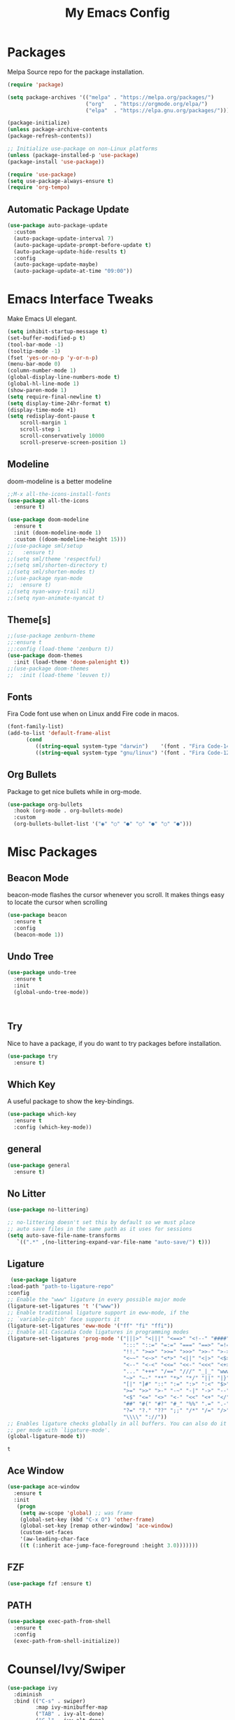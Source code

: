 #+title: My Emacs Config
#+PROPERTY: header-args:emacs-lisp :tangle ./init.el :mkdirp yes

* Packages
  
  Melpa Source repo for the package installation.

  #+begin_src emacs-lisp
  (require 'package)

  (setq package-archives '(("melpa" . "https://melpa.org/packages/")
                           ("org"   . "https://orgmode.org/elpa/")
                           ("elpa"  . "https://elpa.gnu.org/packages/")))

  (package-initialize)
  (unless package-archive-contents
  (package-refresh-contents))

  ;; Initialize use-package on non-Linux platforms
  (unless (package-installed-p 'use-package)
  (package-install 'use-package))

  (require 'use-package)
  (setq use-package-always-ensure t)
  (require 'org-tempo)
  #+end_src

**  Automatic Package Update
  
  #+begin_src emacs-lisp
    (use-package auto-package-update
      :custom
      (auto-package-update-interval 7)
      (auto-package-update-prompt-before-update t)
      (auto-package-update-hide-results t)
      :config
      (auto-package-update-maybe)
      (auto-package-update-at-time "09:00"))
  #+end_src

* Emacs Interface Tweaks
  
  Make Emacs UI elegant.

  #+begin_src emacs-lisp
  (setq inhibit-startup-message t)
  (set-buffer-modified-p t)
  (tool-bar-mode -1)
  (tooltip-mode -1)
  (fset 'yes-or-no-p 'y-or-n-p)
  (menu-bar-mode 0)
  (column-number-mode 1)
  (global-display-line-numbers-mode t)
  (global-hl-line-mode 1)
  (show-paren-mode 1)
  (setq require-final-newline t)
  (setq display-time-24hr-format t)
  (display-time-mode +1)
  (setq redisplay-dont-pause t
      scroll-margin 1
      scroll-step 1
      scroll-conservatively 10000
      scroll-preserve-screen-position 1)
  #+end_src

** Modeline
  
  doom-modeline is a better modeline

  #+begin_src emacs-lisp
  ;;M-x all-the-icons-install-fonts
  (use-package all-the-icons
    :ensure t)
  #+end_src

  #+begin_src emacs-lisp
  (use-package doom-modeline
    :ensure t
    :init (doom-modeline-mode 1)
    :custom ((doom-modeline-height 15)))
  ;;(use-package sml/setup
  ;;   :ensure t)
  ;;(setq sml/theme 'respectful)
  ;;(setq sml/shorten-directory t)
  ;;(setq sml/shorten-modes t)
  ;;(use-package nyan-mode
  ;;  :ensure t)
  ;;(setq nyan-wavy-trail nil)
  ;;(setq nyan-animate-nyancat t)
  #+end_src

  #+RESULTS:

** Theme[s]

  #+begin_src emacs-lisp
  ;;(use-package zenburn-theme
  ;;:ensure t
  ;;:config (load-theme 'zenburn t))
  (use-package doom-themes
    :init (load-theme 'doom-palenight t))
  ;;(use-package doom-themes
  ;;  :init (load-theme 'leuven t))
  #+end_src

  #+RESULTS:

** Fonts
   
  Fira Code font use when on Linux andd Fire code in macos.
  
  #+begin_src emacs-lisp
  (font-family-list)
  (add-to-list 'default-frame-alist
        (cond
           ((string-equal system-type "darwin")    '(font . "Fira Code-14"))
           ((string-equal system-type "gnu/linux") '(font . "Fira Code-12"))))
  #+end_src

** Org Bullets

  Package to get nice bullets while in org-mode.

  #+begin_src emacs-lisp
  (use-package org-bullets
    :hook (org-mode . org-bullets-mode)
    :custom
    (org-bullets-bullet-list '("◉" "○" "●" "○" "●" "○" "●")))
  #+end_src

* Misc Packages

** Beacon Mode
   beacon-mode flashes the cursor whenever you scroll. It makes things easy to locate the cursor when scrolling

   #+begin_src emacs-lisp
   (use-package beacon
     :ensure t
     :config
     (beacon-mode 1))
   #+end_src

** Undo Tree

   #+begin_src emacs-lisp
   (use-package undo-tree
     :ensure t
     :init
     (global-undo-tree-mode))
   #+end_src:  

** Try

   Nice to have a package, if you do want to try packages before installation.

   #+begin_src emacs-lisp
   (use-package try
     :ensure t)
   #+end_src

** Which Key

   A useful package to show the key-bindings.

   #+begin_src emacs-lisp
   (use-package which-key
     :ensure t
     :config (which-key-mode))
   #+end_src

** general
   
   #+begin_src emacs-lisp
   (use-package general
     :ensure t)
   #+end_src
** No Litter
   #+begin_src emacs-lisp
   (use-package no-littering)

   ;; no-littering doesn't set this by default so we must place
   ;; auto save files in the same path as it uses for sessions
   (setq auto-save-file-name-transforms
      `((".*" ,(no-littering-expand-var-file-name "auto-save/") t)))
   #+end_src

** Ligature
   #+begin_src emacs-lisp
   (use-package ligature
  :load-path "path-to-ligature-repo"
  :config
  ;; Enable the "www" ligature in every possible major mode
  (ligature-set-ligatures 't '("www"))
  ;; Enable traditional ligature support in eww-mode, if the
  ;; `variable-pitch' face supports it
  (ligature-set-ligatures 'eww-mode '("ff" "fi" "ffi"))
  ;; Enable all Cascadia Code ligatures in programming modes
  (ligature-set-ligatures 'prog-mode '("|||>" "<|||" "<==>" "<!--" "####" "~~>" "***" "||=" "||>"
                                       ":::" "::=" "=:=" "===" "==>" "=!=" "=>>" "=<<" "=/=" "!=="
                                       "!!." ">=>" ">>=" ">>>" ">>-" ">->" "->>" "-->" "---" "-<<"
                                       "<~~" "<~>" "<*>" "<||" "<|>" "<$>" "<==" "<=>" "<=<" "<->"
                                       "<--" "<-<" "<<=" "<<-" "<<<" "<+>" "</>" "###" "#_(" "..<"
                                       "..." "+++" "/==" "///" "_|_" "www" "&&" "^=" "~~" "~@" "~="
                                       "~>" "~-" "**" "*>" "*/" "||" "|}" "|]" "|=" "|>" "|-" "{|"
                                       "[|" "]#" "::" ":=" ":>" ":<" "$>" "==" "=>" "!=" "!!" ">:"
                                       ">=" ">>" ">-" "-~" "-|" "->" "--" "-<" "<~" "<*" "<|" "<:"
                                       "<$" "<=" "<>" "<-" "<<" "<+" "</" "#{" "#[" "#:" "#=" "#!"
                                       "##" "#(" "#?" "#_" "%%" ".=" ".-" ".." ".?" "+>" "++" "?:"
                                       "?=" "?." "??" ";;" "/*" "/=" "/>" "//" "__" "~~" "(*" "*)"
                                       "\\\\" "://"))
  ;; Enables ligature checks globally in all buffers. You can also do it
  ;; per mode with `ligature-mode'.
  (global-ligature-mode t))
  #+end_src 

  #+RESULTS:
  : t

** Ace Window
   #+begin_src emacs-lisp
   (use-package ace-window
     :ensure t
     :init
      (progn
       (setq aw-scope 'global) ;; was frame
       (global-set-key (kbd "C-x O") 'other-frame)
       (global-set-key [remap other-window] 'ace-window)
       (custom-set-faces
       '(aw-leading-char-face
       ((t (:inherit ace-jump-face-foreground :height 3.0)))))))
   #+end_src 
** FZF
   #+begin_src emacs-lisp
   (use-package fzf :ensure t)
   #+end_src
 
** PATH
   #+begin_src emacs-lisp
   (use-package exec-path-from-shell
     :ensure t
     :config
     (exec-path-from-shell-initialize))
   #+end_src
 
 
* Counsel/Ivy/Swiper
  #+begin_src emacs-lisp
  (use-package ivy
    :diminish
    :bind (("C-s" . swiper)
           :map ivy-minibuffer-map
           ("TAB" . ivy-alt-done)
           ("C-l" . ivy-alt-done)
           ("C-j" . ivy-next-line)
           ("C-k" . ivy-previous-line)
           :map ivy-switch-buffer-map
           ("C-k" . ivy-previous-line)
           ("C-l" . ivy-done)
           ("C-d" . ivy-switch-buffer-kill)
           :map ivy-reverse-i-search-map
           ("C-k" . ivy-previous-line)
           ("C-d" . ivy-reverse-i-search-kill))
     :config
    (ivy-mode 1))

  (use-package ivy-rich
    :after ivy
    :init
    (ivy-rich-mode 1))

  (use-package counsel
    :bind (("C-M-j" . 'counsel-switch-buffer)
         :map minibuffer-local-map
         ("C-r" . 'counsel-minibuffer-history))
    :custom
    (counsel-linux-app-format-function #'counsel-linux-app-format-function-name-only)
    :config
    (counsel-mode 1))

  (use-package swiper
    :ensure try
    :bind (("C-s" . swiper)
       	 ("C-r" . swiper)
 	 ("C-c C-r" . ivy-resume)
	 ("M-x" . counsel-M-x)
	 ("C-x C-f" . counsel-find-file))
    :config
  (progn
    (ivy-mode)
    (setq ivy-use-virtual-buffers t)
    (setq ivy-display-style 'fancy)
    (define-key minibuffer-local-map (kbd "C-r") 'counsel-minibuffer-history)
  ))
  #+end_src


* Programming
  
** lsp-mode

   #+begin_src emacs-lisp
   (defun lsp-mode-setup ()
     (setq lsp-headerline-breadcrumb-segments '(path-up-to-project file symbols))
     (lsp-headerline-breadcrumb-mode))

   (use-package lsp-mode
     :commands (lsp lsp-deferred)
     :hook (lsp-mode . lsp-mode-setup)
     :init
     (setq lsp-keymap-prefix "C-c l")  ;; Or 'C-l', 's-l'
     :config
     (lsp-enable-which-key-integration t))
   #+end_src

** lsp-ui

   #+begin_src emacs-lisp
   (use-package lsp-ui
     :hook (lsp-mode . lsp-ui-mode)
     :custom
     (lsp-ui-doc-position 'bottom))
   #+end_src

** lsp-treemacs
   #+begin_src emacs-lisp
   (use-package lsp-treemacs
     :after lsp)
   #+end_src
** lsp-ivy
   #+begin_src emacs-lisp
   (use-package lsp-ivy
     :after lsp)
   #+end_src
** Dap-Mode

   #+begin_src emacs-lisp
   (use-package dap-mode
    ;; Uncomment the config below if you want all UI panes to be hidden by default!
    ;; :custom
    ;; (lsp-enable-dap-auto-configure nil)
    ;; :config
    ;; (dap-ui-mode 1)
     :commands dap-debug
     :config
    ;; Set up Node debugging
     (require 'dap-node)
     (dap-node-setup) ;; Automatically installs Node debug adapter if needed

    ;; Bind `C-c l d` to `dap-hydra` for easy access
     (general-define-key
       :keymaps 'lsp-mode-map
       :prefix lsp-keymap-prefix
       "d" '(dap-hydra t :wk "debugger")))
    #+end_src

** Python

   Make sure you have the pyls language server installed before trying lsp-mode!

   pip3 install --user "python-language-server[all]"

   #+begin_src emacs-lisp
   (use-package python-mode
     :ensure t
     :hook (python-mode . lsp-deferred)
     :custom
     ;; NOTE: Set these if Python 3 is called "python3" on your system!
     (python-shell-interpreter "python3")
     (dap-python-executable "python3")
     (dap-python-debugger 'debugpy)
     :config
     (require 'dap-python))
   #+end_src
   
   #+begin_src emacs-lisp
   (use-package pyvenv
     :after python-mode
     :config
     (pyvenv-mode 1))
   #+end_src

** Company Mode
  
   #+begin_src emacs-lisp
   (use-package company
     :after lsp-mode
     :hook (lsp-mode . company-mode)
     :bind (:map company-active-map
           ("<tab>" . company-complete-selection))
           (:map lsp-mode-map
           ("<tab>" . company-indent-or-complete-common))
     :custom
           (company-minimum-prefix-length 1)
           (company-idle-delay 0.0))

   (use-package company-box
     :hook (company-mode . company-box-mode))
   #+end_src
   
** Projectile

  #+begin_src emacs-lisp
  (use-package projectile
    :ensure t
    :config
    (projectile-global-mode)
    (setq projectile-completion-system 'ivy))
  
  (use-package counsel-projectile
    :after projectile
    :config (counsel-projectile-mode))
  #+end_src

** Magit

  Its name should be Magic
  
  #+begin_src emacs-lisp
    (use-package magit
      :ensure t
      :init
      (progn
      (bind-key "C-x g" 'magit-status)
      ))

  (setq magit-status-margin
   '(t "%Y-%m-%d %H:%M " magit-log-margin-width t 18))
     (use-package git-gutter
      :ensure t
      :init
      (global-git-gutter-mode +1))

      (global-set-key (kbd "M-g M-g") 'hydra-git-gutter/body)


    (use-package git-timemachine
      :ensure t)
    (defhydra hydra-git-gutter (:body-pre (git-gutter-mode 1)
                              :hint nil)
    "
    Git gutter:
    _j_: next hunk        _s_tage hunk     _q_uit
    _k_: previous hunk    _r_evert hunk    _Q_uit and deactivate git-gutter
    ^ ^                   _p_opup hunk
    _h_: first hunk
    _l_: last hunk        set start _R_evision
    "
    ("j" git-gutter:next-hunk)
    ("k" git-gutter:previous-hunk)
    ("h" (progn (goto-char (point-min))
                (git-gutter:next-hunk 1)))
    ("l" (progn (goto-char (point-min))
                (git-gutter:previous-hunk 1)))
    ("s" git-gutter:stage-hunk)
    ("r" git-gutter:revert-hunk)
    ("p" git-gutter:popup-hunk)
    ("R" git-gutter:set-start-revision)
    ("q" nil :color blue)
    ("Q" (progn (git-gutter-mode -1)
                ;; git-gutter-fringe doesn't seem to
                ;; clear the markup right away
                (sit-for 0.1)
                (git-gutter:clear))
         :color blue))


  (use-package forge
    :after magit)
  #+end_src
** golang
 
  #+begin_src emacs-lisp
  ;;(use-package lsp-mode
  ;; :ensure t
  ;; :config
  ;; (add-hook 'before-save-hook 'gofmt-before-save)
  ;; (add-hook 'before-save-hook #'lsp-format-buffer t t)
  ;; (add-hook 'before-save-hook #'lsp-organize-imports t t))
  
 (use-package go-mode 
   :ensure t
   :config
   (add-hook 'go-mode-hook #'lsp)
   (require 'dap-dlv-go)
   
   (add-hook 'before-save-hook 'gofmt-before-save) ; run gofmt on each save
   (add-hook 'go-mode-hook #'lsp-go-install-save-hooks)
   (add-hook 'go-mode-hook #'lsp-deferred))
  #+end_src

  #+begin_src emacs-lisp
  (use-package exec-path-from-shell
    :ensure t)
  #+end_src

  #+begin_src emacs-lisp
  (defun set-exec-path-from-shell-PATH ()
  (let ((path-from-shell (replace-regexp-in-string
                          "[ \t\n]*$"
                          ""
                          (shell-command-to-string "$SHELL --login -i -c 'echo $PATH'"))))
    (setenv "PATH" path-from-shell)
    (setq eshell-path-env path-from-shell) ; for eshell users
    (setq exec-path (split-string path-from-shell path-separator))))

  (when window-system (set-exec-path-from-shell-PATH))
  (setenv "GOPATH" "~/golang/src/github.com/abhishekamralkar/")
  #+end_src

** Rainbow Delimiter

  #+begin_src emacs-lisp
  (use-package rainbow-delimiters
    :hook (prog-mode . rainbow-delimiters-mode))
  #+end_src

** FlyCheck
  
   #+begin_src emacs-lisp
   (use-package flycheck
     :ensure t
     :init
     (global-flycheck-mode t)) 
   #+end_src

** Yasnippet
   #+begin_src emacs-lisp
   (use-package yasnippet
     :ensure t
     :init
    (yas-global-mode 1))
   #+end_src
  
** Electric Pair Mode

   #+begin_src emacs-lisp
   (electric-pair-mode 1)
   (setq electric-pair-preserve-balance nil)
   (global-electric-pair-mode t)
   #+end_src

** Vterm
 
   A better terminal as compared to Eshell

   #+begin_src emacs-lisp
   (use-package vterm
     :commands vterm
     :config
     (setq term-prompt-regexp "^[^#$%>\n]*[#$%>] *")  ;; Set this to match your custom shell prompt
     ;;(setq vterm-shell "zsh")                       ;; Set this to customize the shell to launch
     (setq vterm-max-scrollback 10000))
   #+end_src

   #+RESULTS:
** Clojure
   #+begin_src emacs-lisp
    (use-package cider
      :ensure t
      :config
        (add-hook 'cider-repl-mode-hook #'company-mode)
        (add-hook 'cider-mode-hook #'company-mode)
        (add-hook 'cider-mode-hook #'eldoc-mode)

        (setq cider-repl-use-pretty-printing t)
        (setq cider-repl-display-help-banner nil)
    

      :bind (("M-r" . cider-namespace-refresh)
             ("C-c r" . cider-repl-reset)
             ("C-c ." . cider-reset-test-run-tests)))

   (use-package clj-refactor
     :ensure t
     :config
     (add-hook 'clojure-mode-hook (lambda ()
                                   (clj-refactor-mode 1)
                                   ))
     (cljr-add-keybindings-with-prefix "C-c C-m")
     (setq cljr-warn-on-eval nil)
      :bind ("C-c '" . hydra-cljr-help-menu/body))
    #+end_src

** Rust
   #+begin_src emacs-lisp
   (use-package racer
     :ensure t
     :config
     (add-hook 'racer-mode-hook #'company-mode)
     (setq company-tooltip-align-annotations t)
     (setq racer-rust-src-path "~/.rustup/toolchains/stable-x86_64-unknown-linux-gnu/lib/rustlib/src/rust/src"))

   (use-package rust-mode
     :ensure t
     :config
     (add-hook 'rust-mode-hook #'racer-mode)
     (add-hook 'racer-mode-hook #'eldoc-mode)
     (setq rust-format-on-save t))

   (use-package cargo
     :ensure t
     :config
     (setq compilation-scroll-output t)
     (add-hook 'rust-mode-hook 'cargo-minor-mode))

   (use-package flycheck-rust
     :ensure t
     :config
     (add-hook 'flycheck-mode-hook #'flycheck-rust-setup)
     (add-hook 'rust-mode-hook 'flycheck-mode))
   #+end_src

* File Management

**  Dired

    Dired is a built-in file manager for Emacs that does some pretty amazing things!  Here are some key bindings you should try out:
    
*** Key Bindings

**** Navigation

     *Emacs* / *Evil*
     - =n= / =j= - next line
     - =p= / =k= - previous line
     - =j= / =J= - jump to file in buffer
     - =RET= - select file or directory
     - =^= - go to parent directory
     - =S-RET= / =g O= - Open file in "other" window
     - =M-RET= - Show file in other window without focusing (previewing files)
     - =g o= (=dired-view-file=) - Open file but in a "preview" mode, close with =q=
     - =g= / =g r= Refresh the buffer with =revert-buffer= after changing configuration (and after filesystem changes!

**** Marking files

      - =m= - Marks a file
      - =u= - Unmarks a file
      - =U= - Unmarks all files in buffer
      - =* t= / =t= - Inverts marked files in buffer
      - =% m= - Mark files in buffer using regular expression
      - =*= - Lots of other auto-marking functions
      - =k= / =K= - "Kill" marked items (refresh buffer with =g= / =g r= to get them back)

**** Copying and Renaming files

     - =C= - Copy marked files (or if no files are marked, the current file)
     - Copying single and multiple files
     - =U= - Unmark all files in buffer
     - =R= - Rename marked files, renaming multiple is a move!
     - =% R= - Rename based on regular expression: =^test= , =old-\&=

    *Power command*: =C-x C-q= (=dired-toggle-read-only=) - Makes all file names in the buffer editable directly to rename them!  Press =Z Z= to confirm renaming or =Z Q= to abort.

**** Deleting files

     - =D= - Delete marked file 
     - =d= - Mark file for deletion
     - =x= - Execute deletion for marks
     - =delete-by-moving-to-trash= - Move to trash instead of deleting permanently

**** Creating and extracting archives

     - =Z= - Compress or uncompress a file or folder to (=.tar.gz=)
     - =c= - Compress selection to a specific file
     - =dired-compress-files-alist= - Bind compression commands to file extension

**** Other common operations

     - =T= - Touch (change timestamp)
     - =M= - Change file mode
     - =O= - Change file owner
     - =G= - Change file group
     - =S= - Create a symbolic link to this file
     - =L= - Load an Emacs Lisp file into Emacs

*** Configuration

    #+begin_src emacs-lisp
    (use-package dired
      :ensure nil
      :commands (dired dired-jump)
      :bind (("C-x C-j" . dired-jump))
      :custom ((dired-listing-switches "-agho --group-directories-first"))
      :config
      (evil-collection-define-key 'normal 'dired-mode-map
        "h" 'dired-single-up-directory
        "l" 'dired-single-buffer))

    (use-package dired-single
      :commands (dired dired-jump))

    (use-package all-the-icons-dired
      :hook (dired-mode . all-the-icons-dired-mode))

    (use-package dired-open
      :commands (dired dired-jump)
      :config
    ;; Doesn't work as expected!
    ;;(add-to-list 'dired-open-functions #'dired-open-xdg t)
      (setq dired-open-extensions '(("png" . "feh")
                                  ("mkv" . "mpv"))))

    (use-package dired-hide-dotfiles
      :hook (dired-mode . dired-hide-dotfiles-mode)
      :config
      (evil-collection-define-key 'normal 'dired-mode-map
        "H" 'dired-hide-dotfiles-mode))
    #+end_src
